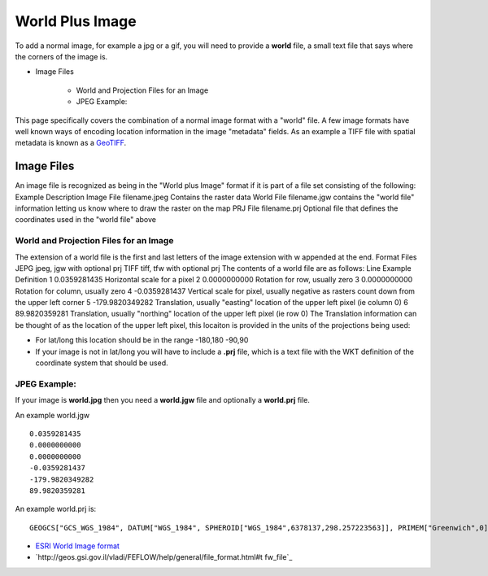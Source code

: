


World Plus Image
~~~~~~~~~~~~~~~~

To add a normal image, for example a jpg or a gif, you will need to
provide a **world** file, a small text file that says where the
corners of the image is.


+ Image Files

    + World and Projection Files for an Image
    + JPEG Example:



This page specifically covers the combination of a normal image format
with a "world" file. A few image formats have well known ways of
encoding location information in the image "metadata" fields. As an
example a TIFF file with spatial metadata is known as a `GeoTIFF`_.



Image Files
===========

An image file is recognized as being in the "World plus Image" format
if it is part of a file set consisting of the following:
Example Description Image File filename.jpeg Contains the raster data
World File filename.jgw contains the "world file" information letting
us know where to draw the raster on the map PRJ File filename.prj
Optional file that defines the coordinates used in the "world file"
above


World and Projection Files for an Image
---------------------------------------

The extension of a world file is the first and last letters of the
image extension with w appended at the end.
Format Files JEPG jpeg, jgw with optional prj TIFF tiff, tfw with
optional prj
The contents of a world file are as follows:
Line Example Definition 1 0.0359281435 Horizontal scale for a pixel 2
0.0000000000 Rotation for row, usually zero 3 0.0000000000 Rotation
for column, usually zero 4 -0.0359281437 Vertical scale for pixel,
usually negative as rasters count down from the upper left corner 5
-179.9820349282 Translation, usually "easting" location of the upper
left pixel (ie column 0) 6 89.9820359281 Translation, usually
"northing" location of the upper left pixel (ie row 0)
The Translation information can be thought of as the location of the
upper left pixel, this locaiton is provided in the units of the
projections being used:


+ For lat/long this location should be in the range -180,180 -90,90
+ If your image is not in lat/long you will have to include a **.prj**
  file, which is a text file with the WKT definition of the coordinate
  system that should be used.




JPEG Example:
-------------

If your image is **world.jpg** then you need a **world.jgw** file and
optionally a **world.prj** file.

An example world.jgw


::

     
    0.0359281435
    0.0000000000
    0.0000000000
    -0.0359281437
    -179.9820349282
    89.9820359281


An example world.prj is:


::

     GEOGCS["GCS_WGS_1984", DATUM["WGS_1984", SPHEROID["WGS_1984",6378137,298.257223563]], PRIMEM["Greenwich",0], UNIT["Degree",0.017453292519943295]]
     



+ `ESRI World Image format`_
+ `http://geos.gsi.gov.il/vladi/FEFLOW/help/general/file_format.html#t
  fw_file`_


.. _ESRI World Image format: http://www.kralidis.ca/gis/worldfile.htm
.. _http://geos.gsi.gov.il/vladi/FEFLOW/help/general/file_format.html#tfw_file: http://geos.gsi.gov.il/vladi/FEFLOW/help/general/file_format.html#tfw_file
.. _GeoTIFF: GeoTIFF.html


